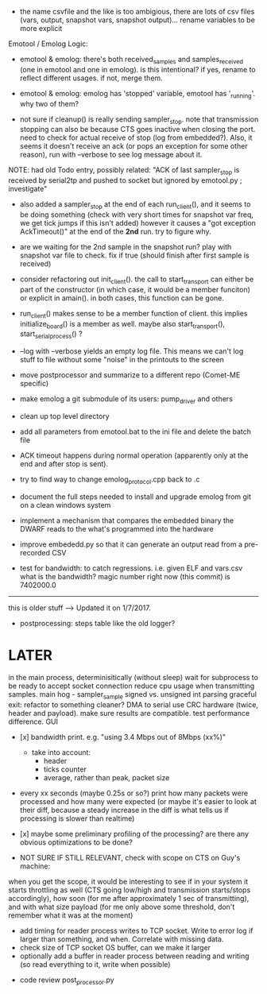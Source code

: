 
+ the name csvfile and the like is too ambigious, there are lots of csv files (vars, output, snapshot vars, snapshot output)... rename variables to be more explicit

Emotool / Emolog Logic:

+ emotool & emolog: there's both received_samples and samples_received (one in emotool and one in emolog). is this intentional? if yes, rename to reflect different usages. if not, merge them.

+ emotool & emolog: emolog has 'stopped' variable, emotool has '_running'. why two of them?

+ not sure if cleanup() is really sending sampler_stop. note that transmission stopping can also be because CTS goes inactive when closing the port. need to check for actual receive of stop (log from embedded?). Also, it seems it doesn't receive an ack (or pops an exception for some other reason), run with --verbose to see log message about it.
NOTE: had old Todo entry, possibly related: "ACK of last sampler_stop is received by serial2tp and pushed to socket but ignored by emotool.py ; investigate"

+ also added a sampler_stop at the end of each run_client(), and it seems to be doing something (check with very short times for snapshot var freq, we get tick jumps if this isn't added) however it causes a "got exception AckTimeout()" at the end of the *2nd* run. try to figure why.

+ are we waiting for the 2nd sample in the snapshot run? play with snapshot var file to check. fix if true (should finish after first sample is received)

+ consider refactoring out init_client(). the call to start_transport can either be part of the constructor (in which case, it would be a member funciton) or explicit in amain(). in both cases, this function can be gone.

+ run_client() makes sense to be a member function of client. this implies initialize_board() is a member as well. maybe also start_transport(), start_serial_process() ?

+ --log with --verbose yields an empty log file. This means we can't log stuff to file without some "noise" in the printouts to the screen

+ move postprocessor and summarize to a different repo (Comet-ME specific)

+ make emolog a git submodule of its users: pump_driver and others

+ clean up top level directory

+ add all parameters from emotool.bat to the ini file and delete the batch file

+ ACK timeout happens during normal operation (apparently only at the end and after stop is sent).

+ try to find way to change emolog_protocol.cpp back to .c

+ document the full steps needed to install and upgrade emolog from git on a clean windows system

+ implement a mechanism that compares the embedded binary the DWARF reads to the what's programmed into the hardware

+ improve embededd.py so that it can generate an output read from a pre-recorded CSV

+ test for bandwidth: to catch regressions. i.e. given ELF and vars.csv what is the bandwidth?
  magic number right now (this commit) is 7402000.0

-------------- 
this is older stuff --> Updated it on 1/7/2017.

+ postprocessing:
  steps table like the old logger? 

* LATER
  in the main process, determinisitically (without sleep) wait for subprocess to be ready to accept socket connection
  reduce cpu usage when transmitting samples. main hog - sampler_sample
  signed vs. unsigned int parsing
  graceful exit: refactor to something cleaner?
  DMA to serial
  use CRC hardware (twice, header and payload). make sure results are compatible. test performance difference. 
  GUI


- [x] bandwidth print. e.g. "using 3.4 Mbps out of 8Mbps (xx%)"
  - take into account:
    - header
    - ticks counter
    - average, rather than peak, packet size
- every xx seconds (maybe 0.25s or so?) print how many packets were processed and how many were expected
      (or maybe it's easier to look at their diff, because a steady increase in the diff is what tells us if processing is slower than realtime)

- [x] maybe some preliminary profiling of the processing? are there any obvious optimizations to be done?

- NOT SURE IF STILL RELEVANT, check with scope on CTS on Guy's machine:
when you get the scope, it would be interesting to see if in your system it starts throttling as well (CTS going low/high and transmission starts/stops accordingly), how soon (for me after approximately 1 sec of transmitting), and with what size payload (for me only above some threshold, don't remember what it was at the moment)
  - add timing for reader process writes to TCP socket. Write to error log if larger than something, and when. Correlate with missing data.
  - check size of TCP socket OS buffer, can we make it larger
  - optionally add a buffer in reader process between reading and writing (so read everything to it, write when possible)

- code review post_processor.py
